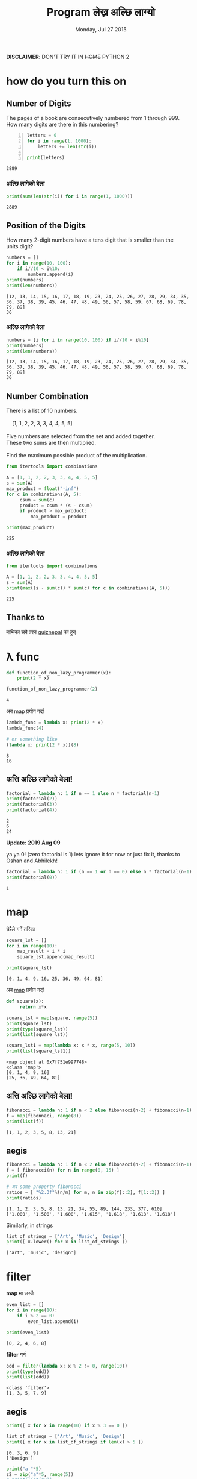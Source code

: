 #+TITLE: Program लेख्न अल्छि लाग्यो
#+DATE: Monday, Jul 27 2015
#+OPTIONS: toc:0
#+DESCRIPTION: python meet #7 on Sun, 02 Aug 2015
#+STARTUP: content inlineimages

[[./ninja.gif]]

*DISCLAIMER*: DON'T TRY IT IN +HOME+ PYTHON 2

* how do you turn this on
** Number of Digits
   #+begin_verse
   The pages of a book are consecutively numbered from 1 through 999.
   How many digits are there in this numbering?
   #+end_verse

   #+begin_src python +n :results output
     letters = 0
     for i in range(1, 1000):
         letters += len(str(i))

     print(letters)
   #+end_src

   #+RESULTS:
   : 2889

*** अल्छि लागेको बेला
    #+begin_src python :results output
      print(sum(len(str(i)) for i in range(1, 1000)))
    #+end_src

    #+RESULTS:
    : 2889

** Position of the Digits
   #+begin_verse
   How many 2-digit numbers have a tens digit that is smaller than the
   units digit?
   #+end_verse

   #+begin_src python :results output
     numbers = []
     for i in range(10, 100):
         if i//10 < i%10:
             numbers.append(i)
     print(numbers)
     print(len(numbers))
   #+end_src

   #+RESULTS:
   : [12, 13, 14, 15, 16, 17, 18, 19, 23, 24, 25, 26, 27, 28, 29, 34, 35, 36, 37, 38, 39, 45, 46, 47, 48, 49, 56, 57, 58, 59, 67, 68, 69, 78, 79, 89]
   : 36

*** अल्छि लागेको बेला
    #+begin_src python :results output
      numbers = [i for i in range(10, 100) if i//10 < i%10]
      print(numbers)
      print(len(numbers))
    #+end_src

    #+RESULTS:
    : [12, 13, 14, 15, 16, 17, 18, 19, 23, 24, 25, 26, 27, 28, 29, 34, 35, 36, 37, 38, 39, 45, 46, 47, 48, 49, 56, 57, 58, 59, 67, 68, 69, 78, 79, 89]
    : 36

** Number Combination
   #+begin_verse
   There is a list of 10 numbers.

       [1, 1, 2, 2, 3, 3, 4, 4, 5, 5]

   Five numbers are selected from the set and added together.
   These two sums are then multiplied.

   Find the maximum possible product of the multiplication.
   #+end_verse

   #+begin_src python :results output
     from itertools import combinations

     A = [1, 1, 2, 2, 3, 3, 4, 4, 5, 5]
     s = sum(A)
     max_product = float("-inf")
     for c in combinations(A, 5):
          csum = sum(c)
          product = csum * (s - csum)
          if product > max_product:
              max_product = product

     print(max_product)
   #+end_src

   #+RESULTS:
   : 225

*** अल्छि लागेको बेला
   #+begin_src python :results output
     from itertools import combinations

     A = [1, 1, 2, 2, 3, 3, 4, 4, 5, 5]
     s = sum(A)
     print(max((s - sum(c)) * sum(c) for c in combinations(A, 5)))
   #+end_src

   #+RESULTS:
   : 225

** Thanks to

   माथिका सबै प्रश्न [[https://www.facebook.com/quizdaily.nepal][quiznepal]] का हुन्

   [[./quiznepal.jpg]]

* λ func
  #+begin_src python :results output
    def function_of_non_lazy_programmer(x):
        print(2 * x)

    function_of_non_lazy_programmer(2)
  #+end_src

  #+RESULTS:
  : 4

  अब map प्रयोग गर्दा

  #+begin_src python :results output
    lambda_func = lambda x: print(2 * x)
    lambda_func(4)

    # or something like
    (lambda x: print(2 * x))(8)
  #+end_src

  #+RESULTS:
  : 8
  : 16

** अत्ति अल्छि लागेको बेला!

   #+begin_src python :results output
     factorial = lambda n: 1 if n == 1 else n * factorial(n-1)
     print(factorial(2))
     print(factorial(3))
     print(factorial(4))
   #+end_src

   #+RESULTS:
   : 2
   : 6
   : 24

   *Update: 2019 Aug 09*

   ya ya 0! (zero factorial is 1) lets ignore it for now or just fix
   it, thanks to Oshan and Abhilekh!

   #+BEGIN_SRC python :results output
     factorial = lambda n: 1 if (n == 1 or n == 0) else n * factorial(n-1)
     print(factorial(0))
   #+END_SRC

   #+RESULTS:
   : 1

* map

  घेरैले गर्ने तरिका

  #+name naive way
  #+begin_src python :results output
    square_lst = []
    for i in range(10):
        map_result = i * i
        square_lst.append(map_result)

    print(square_lst)
  #+end_src

  #+RESULTS:
  : [0, 1, 4, 9, 16, 25, 36, 49, 64, 81]

  अब [[https://www.youtube.com/watch?v=8gO_lxThc1M][map]] प्रयोग गर्दा

  #+begin_src python :results output
    def square(x):
         return x*x

    square_lst = map(square, range(5))
    print(square_lst)
    print(type(square_lst))
    print(list(square_lst))

    square_lst1 = map(lambda x: x * x, range(5, 10))
    print(list(square_lst1))
  #+end_src

  #+RESULTS:
  : <map object at 0x7f751e997748>
  : <class 'map'>
  : [0, 1, 4, 9, 16]
  : [25, 36, 49, 64, 81]

** अत्ति अल्छि लागेको बेला!

   #+begin_src python :results output
     fibonacci = lambda n: 1 if n < 2 else fibonacci(n-2) + fibonacci(n-1)
     f = map(fibonnaci, range(8))
     print(list(f))
   #+end_src

   #+RESULTS:
   : [1, 1, 2, 3, 5, 8, 13, 21]

** aegis
   #+begin_src python :results output
     fibonacci = lambda n: 1 if n < 2 else fibonacci(n-2) + fibonacci(n-1)
     f = [ fibonacci(n) for n in range(0, 15) ]
     print(f)

     # अब some property fibonacci
     ratios = [ "%2.3f"%(n/m) for m, n in zip(f[::2], f[1::2]) ]
     print(ratios)
   #+end_src

   #+RESULTS:
   : [1, 1, 2, 3, 5, 8, 13, 21, 34, 55, 89, 144, 233, 377, 610]
   : ['1.000', '1.500', '1.600', '1.615', '1.618', '1.618', '1.618']

   Similarly, in strings
   #+begin_src python :results output
     list_of_strings = ['Art', 'Music', 'Design']
     print([ x.lower() for x in list_of_strings ])
   #+end_src

   #+RESULTS:
   : ['art', 'music', 'design']

* filter

  *map* मा जस्तै

  #+begin_src python :results output
    even_list = []
    for i in range(10):
        if i % 2 == 0:
            even_list.append(i)

    print(even_list)
  #+end_src

  #+RESULTS:
  : [0, 2, 4, 6, 8]

  *filter* गर्न

  #+begin_src python :results output
    odd = filter(lambda x: x % 2 != 0, range(10))
    print(type(odd))
    print(list(odd))
  #+end_src

  #+RESULTS:
  : <class 'filter'>
  : [1, 3, 5, 7, 9]

** aegis
   #+begin_src python :results output
     print([ x for x in range(10) if x % 3 == 0 ])

     list_of_strings = ['Art', 'Music', 'Design']
     print([ x for x in list_of_strings if len(x) > 5 ])
   #+end_src

   #+RESULTS:
   : [0, 3, 6, 9]
   : ['Design']

   #+begin_src python :results output
     print("a "*5)
     z2 = zip("a"*5, range(5))
     # print(list(z2))
     print([ i + str(j) for i, j in z2 if j < 2 ])
   #+end_src

   #+RESULTS:
   : a a a a a
   : ['a0', 'a1']

* reduce

  जुन सबै ठाउँमा छ तर कतै पनि छैन

  #+begin_src python :results output
    range_sum = 0
    for i in range(10):
        range_sum += i

    print(range_sum)
  #+end_src

  #+RESULTS:
  : 45

  #+begin_src python :results output
    from functools import reduce

    my_sum = reduce(lambda x, y: x + y, range(10))
    print(type(my_sum))
    print(my_sum)
  #+end_src

  #+RESULTS:
  : <class 'int'>
  : 45

  or most commonly sum(), max(), min() is the reduce

** factorial
   #+begin_src python :results output
     from functools import reduce

     print(reduce(lambda x, y: x * y, range(1,5)))
   #+end_src

   #+RESULTS:
   : 24

   when you are lazy to write lambda

   #+begin_src python :results output
     from functools import reduce
     import operator

     print(reduce(operator.mul, range(1, 5)))
   #+end_src

   #+RESULTS:
   : 24

** Caesar Cipher
   #+begin_src python :results output
   from functools import reduce

   def encoder(c, shift):
       if not c.isalpha(): return c
       if c.islower(): return chr((ord(c) - 97 + shift)%26 + 97)
       return chr((ord(c) - 65 + shift)%26 + 65)

   print(''.join(encoder(c, 4) for c in "python meetup #7"))

   print(reduce(lambda x, y: x + encoder(y, -4), "tcxlsr qiixyt #7!", ''))
   #+end_src

   #+RESULTS:
   : tcxlsr qiixyt #7
   : python meetup #7!

* idkfa
  #+begin_src python :results output
    from functools import reduce

    binary = [ str(bin(i))[2:] for i in range(10) ]
    print(binary)
    print([ reduce(lambda y, x: int(x) + 2 * int(y), b, 0) for b in binary ])
  #+end_src

  #+RESULTS:
  : ['0', '1', '10', '11', '100', '101', '110', '111', '1000', '1001']
  : [0, 1, 2, 3, 4, 5, 6, 7, 8, 9]

** dict comprehensions
   #+begin_src python :results output
    from functools import reduce

    octal = [ str(oct(i))[2:] for i in range(5, 15) ]
    print(octal)
    my_oct_map = { o : reduce(lambda y, x: int(x) + 8 * int(y), o, 0) for o in octal }
    print(my_oct_map['10'])

    hexa = [ str(hex(i))[2:] for i in range(8, 18) ]
    print(hexa)
    my_hex_map = { h: reduce(lambda y, x: int(x, 16) + 16 * int(y), h, 0) for h in hexa }
    print(my_hex_map['d'])
   #+end_src

   #+RESULTS:
   : ['5', '6', '7', '10', '11', '12', '13', '14', '15', '16']
   : 8
   : ['8', '9', 'a', 'b', 'c', 'd', 'e', 'f', '10', '11']
   : 13

   padding the binary

   #+begin_src python :results output
     binary = { i: str(bin(v))[2:] for i in range(8) }
     print(type(binary))
     print(binary[4])
     print(binary)
     pbinary = { k: v.zfill(3) for k, v in binary.items() }
     print(pbinary)
   #+end_src

   #+RESULTS:
   : <class 'dict'>
   : 100
   : {0: '0', 1: '1', 2: '10', 3: '11', 4: '100', 5: '101', 6: '110', 7: '111'}
   : {0: '000', 1: '001', 2: '010', 3: '011', 4: '100', 5: '101', 6: '110', 7: '111'}

** hexundumpify
   #+begin_src python :results output
     hexdump = "49276d206b696c6c696e6720796f757220627261696e206c696b65206120706f69736f6e6f7573206d757368726f6f6d"
     a = iter(hexdump)
     print(bytes([ int(i+j, 16) for i, j in zip(a, a)]))
   #+end_src

   source [[http://cryptopals.com/sets/1/challenges/1/][cryptopal]]

** lol

   *List Of List*, how does comprehensions looks :), try yourself.

** In tHE enD

   *NOBODY HAVE TIME TO READ YOUR CODE, SO MAKE IT SHORT!*

*** लास्टमा

    try solving this! [[https://www.facebook.com/quizdaily.nepal][quiznepal]] लाई घेरै घेरै धन्यवाद

    #+begin_verse
    I need 1 + 9 + 25 = 35 cubes to build a pyramid with a height of 3 cubes.
    Estimate the number of cubes for a pyramid with a height of 30 cubes.
    #+end_verse

    [[./pyramid.jpg]]

# Local Variables:
# buffer-read-only: t
# End:
